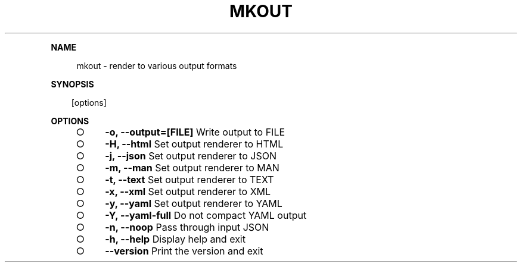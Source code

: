 .\" Generated by mkdoc on Sun Apr 17 2016 20:25:22 GMT+0800 (WITA)
.TH "MKOUT" "1" "April, 2016" "mkout 1.0" "User Commands"
.de nl
.sp 0
..
.de hr
.sp 1
.nf
.ce
.in 4
\l’80’
.fi
..
.de h1
.RE
.sp 1
\fB\\$1\fR
.RS 4
..
.de h2
.RE
.sp 1
.in 4
\fB\\$1\fR
.RS 6
..
.de h3
.RE
.sp 1
.in 6
\fB\\$1\fR
.RS 8
..
.de h4
.RE
.sp 1
.in 8
\fB\\$1\fR
.RS 10
..
.de h5
.RE
.sp 1
.in 10
\fB\\$1\fR
.RS 12
..
.de h6
.RE
.sp 1
.in 12
\fB\\$1\fR
.RS 14
..
.h1 "NAME"
.P
mkout \- render to various output formats
.nl
.h1 "SYNOPSIS"
.PP
.in 10
[options]
.h1 "OPTIONS"
.BL
.IP "\[ci]" 4
\fB\-o, \-\-output=[FILE]\fR Write output to FILE
.nl
.IP "\[ci]" 4
\fB\-H, \-\-html\fR Set output renderer to HTML
.nl
.IP "\[ci]" 4
\fB\-j, \-\-json\fR Set output renderer to JSON
.nl
.IP "\[ci]" 4
\fB\-m, \-\-man\fR Set output renderer to MAN
.nl
.IP "\[ci]" 4
\fB\-t, \-\-text\fR Set output renderer to TEXT
.nl
.IP "\[ci]" 4
\fB\-x, \-\-xml\fR Set output renderer to XML
.nl
.IP "\[ci]" 4
\fB\-y, \-\-yaml\fR Set output renderer to YAML
.nl
.IP "\[ci]" 4
\fB\-Y, \-\-yaml\-full\fR Do not compact YAML output
.nl
.IP "\[ci]" 4
\fB\-n, \-\-noop\fR Pass through input JSON
.nl
.IP "\[ci]" 4
\fB\-h, \-\-help\fR Display help and exit
.nl
.IP "\[ci]" 4
\fB\-\-version\fR Print the version and exit
.nl
.EL